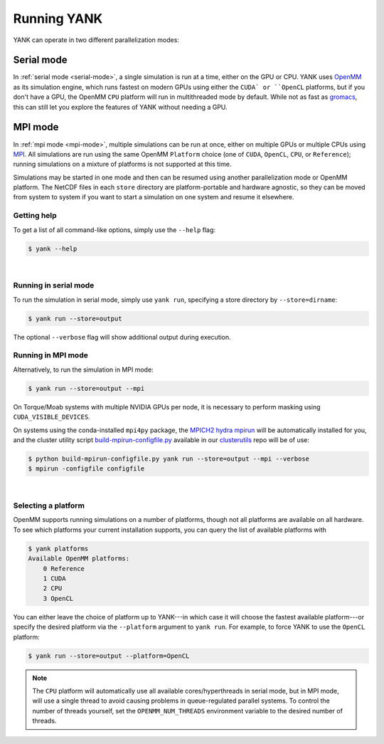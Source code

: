 .. _running:

Running YANK
************

YANK can operate in two different parallelization modes:

Serial mode
-----------

In :ref:`serial mode <serial-mode>`, a single simulation is run at a time, either on the GPU or CPU.  YANK uses `OpenMM <http://openmm.org>`_ as its simulation engine, which runs fastest on modern GPUs using either the ``CUDA` or ``OpenCL`` platforms, but if you don't have a GPU, the OpenMM ``CPU`` platform will run in multithreaded mode by default.  While not as fast as `gromacs <http://www.gromacs.org>`_, this can still let you explore the features of YANK without needing a GPU.

MPI mode
--------

In :ref:`mpi mode <mpi-mode>`, multiple simulations can be run at once, either on multiple GPUs or multiple CPUs using `MPI <http://www.mcs.anl.gov/research/projects/mpi/standard.html>`_. All simulations are run using the same OpenMM ``Platform`` choice (one of ``CUDA``, ``OpenCL``, ``CPU``, or ``Reference``); running simulations on a mixture of platforms is not supported at this time.

Simulations may be started in one mode and then can be resumed using another parallelization mode or OpenMM platform.
The NetCDF files in each ``store`` directory are platform-portable and hardware agnostic, so they can be moved from system to system if you want to start a simulation on one system and resume it elsewhere.

.. _getting-help

Getting help
============

To get a list of all command-like options, simply use the ``--help`` flag:

.. code-block:: none

   $ yank --help

|

.. _serial-mode:

Running in serial mode
======================

To run the simulation in serial mode, simply use ``yank run``, specifying a store directory by ``--store=dirname``:

.. code-block:: none

   $ yank run --store=output

The optional ``--verbose`` flag will show additional output during execution.

.. _mpi-mode:

Running in MPI mode
===================

Alternatively, to run the simulation in MPI mode:

.. code-block:: none

   $ yank run --store=output --mpi

On Torque/Moab systems with multiple NVIDIA GPUs per node, it is necessary to perform masking using ``CUDA_VISIBLE_DEVICES``.

On systems using the conda-installed ``mpi4py`` package, the `MPICH2 hydra mpirun <https://wiki.mpich.org/mpich/index.php/Using_the_Hydra_Process_Manager>`_ will be automatically installed for you, and the cluster utility script `build-mpirun-configfile.py <https://github.com/choderalab/clusterutils/blob/master/scripts/build-mpirun-configfile.py>`_ available in our `clusterutils <https://github.com/choderalab/clusterutils>`_ repo will be of use:

.. code-block:: none

  $ python build-mpirun-configfile.py yank run --store=output --mpi --verbose
  $ mpirun -configfile configfile

|

Selecting a platform
====================

OpenMM supports running simulations on a number of platforms, though not all platforms are available on all hardware.
To see which platforms your current installation supports, you can query the list of available platforms with

.. code-block:: none

  $ yank platforms
  Available OpenMM platforms:
      0 Reference
      1 CUDA
      2 CPU
      3 OpenCL

You can either leave the choice of platform up to YANK---in which case it will choose the fastest available platform---or specify
the desired platform via the ``--platform`` argument to ``yank run``.  For example, to force YANK to use the ``OpenCL`` platform:

.. code-block:: none

   $ yank run --store=output --platform=OpenCL

.. note:: The ``CPU`` platform will automatically use all available cores/hyperthreads in serial mode, but in MPI mode, will use a single thread to avoid causing problems in queue-regulated parallel systems.  To control the number of threads yourself, set the ``OPENMM_NUM_THREADS`` environment variable to the desired number of threads.

